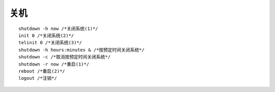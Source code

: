 关机
=================================

::

	shutdown -h now /*关闭系统(1)*/
	init 0 /*关闭系统(2)*/
	telinit 0 /*关闭系统(3)*/
	shutdown -h hours:minutes & /*按预定时间关闭系统*/
	shutdown -c /*取消按预定时间关闭系统*/
	shutdown -r now /*重启(1)*/
	reboot /*重启(2)*/
	logout /*注销*/